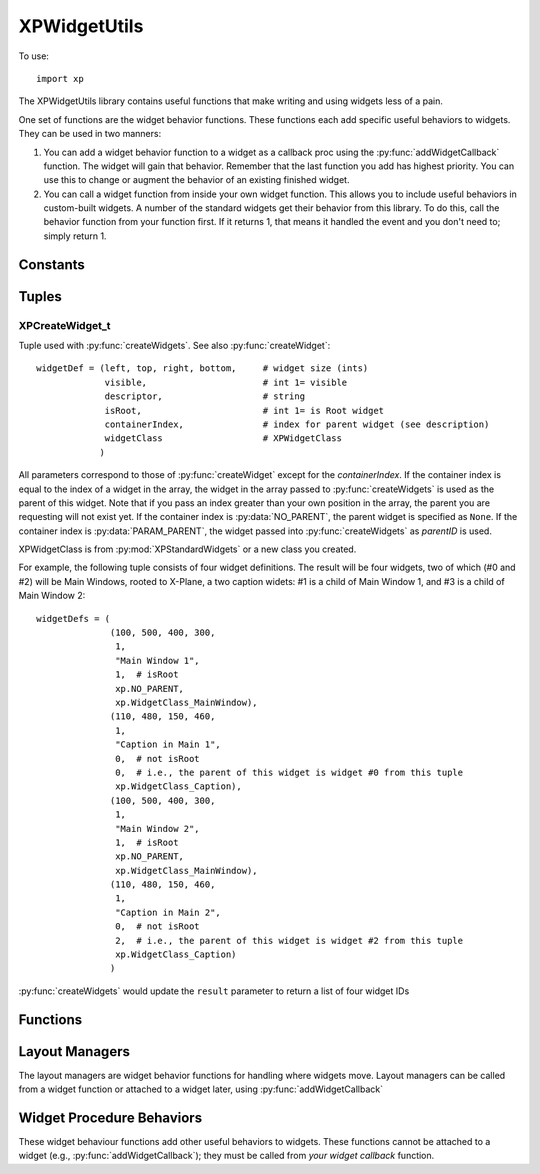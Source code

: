 XPWidgetUtils
=============

.. py:module::  XPWidgetUtils
.. py:currentmodule::  xp

To use::

  import xp

The XPWidgetUtils library contains useful functions that make writing and
using widgets less of a pain.

One set of functions are the widget behavior functions. These functions
each add specific useful behaviors to widgets. They can be used in two
manners:

1. You can add a widget behavior function to a widget as a callback proc
   using the :py:func:`addWidgetCallback` function. The widget will gain that behavior.
   Remember that the last function you add has highest priority. You can use
   this to change or augment the behavior of an existing finished widget.

2. You can call a widget function from inside your own widget function.
   This allows you to include useful behaviors in custom-built widgets. A
   number of the standard widgets get their behavior from this library. To do
   this, call the behavior function from your function first. If it returns 1,
   that means it handled the event and you don't need to; simply return 1.


Constants
---------

 .. py:data:: NO_PARENT
  :value: -1
 .. py:data:: PARAM_PARENT
  :value: -2            

Tuples
------

.. _XPCreateWidget_t:

XPCreateWidget_t
****************

Tuple used with :py:func:`createWidgets`. See also :py:func:`createWidget`::

  widgetDef = (left, top, right, bottom,     # widget size (ints)
               visible,                      # int 1= visible
               descriptor,                   # string
               isRoot,                       # int 1= is Root widget
               containerIndex,               # index for parent widget (see description)
               widgetClass                   # XPWidgetClass
              )

All parameters correspond to those of
:py:func:`createWidget` except for the *containerIndex*. If the container
index is equal to the index of a widget in the array, the widget
in the array passed to :py:func:`createWidgets` is used as the parent
of this widget. Note that if you pass an index greater than your
own position in the array, the parent you are requesting will not
exist yet. If the container index is :py:data:`NO_PARENT`, the parent widget
is specified as ``None``. If the container index is :py:data:`PARAM_PARENT`,
the widget passed into :py:func:`createWidgets` as *parentID* is used.

XPWidgetClass is from :py:mod:`XPStandardWidgets` or a new class you created.

For example, the following tuple consists of four widget definitions. The result
will be four widgets, two of which (#0 and #2) will be Main Windows, rooted to X-Plane,
a two caption widets: #1 is a child of Main Window 1, and #3 is a child of Main Window 2::

  widgetDefs = (
                (100, 500, 400, 300,
                 1,
                 "Main Window 1",
                 1,  # isRoot
                 xp.NO_PARENT,
                 xp.WidgetClass_MainWindow),
                (110, 480, 150, 460,
                 1,
                 "Caption in Main 1",
                 0,  # not isRoot
                 0,  # i.e., the parent of this widget is widget #0 from this tuple
                 xp.WidgetClass_Caption),
                (100, 500, 400, 300,
                 1,
                 "Main Window 2",
                 1,  # isRoot
                 xp.NO_PARENT,
                 xp.WidgetClass_MainWindow),
                (110, 480, 150, 460,
                 1,
                 "Caption in Main 2",
                 0,  # not isRoot
                 2,  # i.e., the parent of this widget is widget #2 from this tuple
                 xp.WidgetClass_Caption)
                )

:py:func:`createWidgets` would update the ``result`` parameter to return a list of four widget IDs 

Functions
---------

 
.. py:function:: moveWidgetBy(widgetID, deltaX=0, deltaY=0)

    Simply moves a widget by an amount, +x = right, +y=up, without resizing the
    widget.

    >>> widgetID = xp.createWidget(100, 200, 300, 100, 1, "My Widget", 1, 0, xp.WidgetClass_MainWindow)
    >>> xp.getWidgetGeometry(widgetID)
    (100, 200, 300, 100)
    >>> xp.moveWidgetBy(widgetID, 100, -50)
    >>> xp.getWidgetGeometry(widgetID)
    (200, 150, 400, 50)

    `Official SDK <https://developer.x-plane.com/sdk/XPWidgetUtils/#XPUMoveWidgetBy>`__ :index:`XPUMoveWidgetBy`

.. py:function:: createWidgets(widgetDefs, parentID=None)

 .. warning:: This function does not work. X-Plane 11.55 (at least) does not properly read
   the value in *widgetDefs*. Bug has been filed with Laminar 15-November-2021 and is XPD-11514.


 This function creates a series of widgets, returning a list of created widgetIDs.
 Pass in a list of widget creation tuples (:ref:`XPCreateWidget_t`) as *widgetDefs*.

 Widget parents are specified by index into the created widget table,
 allowing you to create nested widget structures. You can create multiple
 widget trees in one table. Generally you should create widget trees from
 the top down.

 You can also pass in a widget ID that will be used when the widget's parent
 is listed as :py:data:`PARAM_PARENT`; this allows you to embed widgets created with
 XPUCreateWidgets in a widget created previously.

 >>> widgetDefs = (
 ...               (100, 500, 400, 300,
 ...                1,
 ...                "Main Window 1",
 ...                1,
 ...                xp.NO_PARENT,
 ...                xp.WidgetClass_MainWindow),
 ...               (110, 480, 150, 460,
 ...                1,
 ...                "Caption in Main 1",
 ...                0,
 ...                0,  # i.e., the parent of this widget is widget #0 from this tuple
 ...                xp.WidgetClass_Caption),
 ...               (100, 250, 400, 50,
 ...                1,
 ...                "Main Window 2",
 ...                1,
 ...                xp.NO_PARENT,
 ...                xp.WidgetClass_MainWindow),
 ...               (110, 230, 150, 210,
 ...                1,
 ...                "Caption in Main 2",
 ...                0,
 ...                2,  # i.e., the parent of this widget is widget #2 from this tuple
 ...                xp.WidgetClass_Caption)
 ... )
 ...
 >>> widgets = xp.createWidgets(widgetDefs)
 >>> widgets

 `Official SDK <https://developer.x-plane.com/sdk/XPWidgetUtils/#XPUCreateWidgets>`__ :index:`XPUCreateWidgets`

Layout Managers
---------------

The layout managers are widget behavior functions for handling where widgets move. Layout
managers can be called from a widget function or attached to a widget later, using :py:func:`addWidgetCallback`

.. py:function:: fixedLayout(message, widgetID, param1, param2)

    This function causes the widget to maintain its children in fixed position
    relative to itself as it is resized. Use this on the top level 'window'
    widget for your window.

    >>> widgetID1 = xp.createWidget(400, 200, 600, 100, 1, "Widget 1", 1, 0, xp.WidgetClass_MainWindow)
    >>> subwidgetID1 = xp.createWidget(410, 180, 450, 165, 1, "Caption", 0, widgetID1, xp.WidgetClass_Caption)
    >>> xp.addWidgetCallback(widgetID2, xp.fixedLayout)

    .. note:: Honestly, I can't create a useful demonstration of this "Layout Manager" -- perhaps it is
              already encorporated into the existing MainWindow widget, as the positions of child widgets
              change / don't change identically with and without this callback.

    `Official SDK <https://developer.x-plane.com/sdk/XPWidgetUtils/#XPUFixedLayout>`__ :index:`XPUFixedLayout`              

Widget Procedure Behaviors
--------------------------

These widget behaviour functions add other useful behaviors to widgets. These functions cannot
be attached to a widget (e.g., :py:func:`addWidgetCallback`); they must be called from *your widget callback* function.

.. py:function:: selectIfNeeded(message, widgetID, param1, param2, eatClick) -> int:

    This causes the widget to bring its window to the foreground if it is not
    already. ``eatClick`` specifies whether clicks in the background should be
    consumed by bringing the window to the foreground.

    .. note:: This appears to already be implemented with MainWindow widgets: clicking on a window
              which is *not* the frontmost will cause the widget to move to the foreground.

              I've been unable to come up with a useful demonstration of this behavior.
              
    `Official SDK <https://developer.x-plane.com/sdk/XPWidgetUtils/#XPUSelectIfNeeded>`__ :index:`XPUSelectIfNeeded`

.. py:function:: defocusKeyboard(message, widgetID, param1, param2, eatClick=1)

    This causes a click in the widget to send keyboard focus back to X-Plane.
    This stops editing of any text fields, etc.

    .. note:: This appears to already be implemented with MainWindow widgets: clicking away from a TextField
              will cause the keyboard focus to be lost.

              I've been unable to come up with a useful demonstration of this behavior.
              
    `Official SDK <https://developer.x-plane.com/sdk/XPWidgetUtils/#XPUDefocusKeyboard>`__ :index:`XPUDefocusKeyboard`
    


.. py:function:: dragWidget(message, widgetID, param1, param2, left, top, right, bottom)

    :py:func:`dragWidget` drags the widget in response to mouse clicks. Pass in not
    only the event, but the global coordinates of the drag region, which might
    be a sub-region of your widget (for example, a title bar).

    For example, MainWindow title bars are *already* drag regions. To add a drag region
    also at the bottom of the main window, define the geometry for the bottom 20 pixels
    of the widget and call :py:func:`dragWidget` in you callback:
    
    >>> def MyCallback(message, widgetID, param1, param2):
    ...    geom = xp.getWidgetGeometry(widgetID)
    ...    geom[1] = geom[3] + 20
    ...    return xp.dragWidget(message, widgetID, param1, param2, *geom)
    ...
    >>> widgetID1 = xp.createWidget(400, 200, 600, 100, 1, "Widget 1", 1, 0, xp.WidgetClass_MainWindow)
    >>> subwidgetID1 = xp.createWidget(410, 180, 450, 165, 1, "Caption", 0, widgetID1, xp.WidgetClass_Caption)
    >>> xp.addWidgetCallback(widgetID1, MyCallback)

    `Official SDK <https://developer.x-plane.com/sdk/XPWidgetUtils/#XPUDragWidget>`__ :index:`XPUDragWidget`
  

